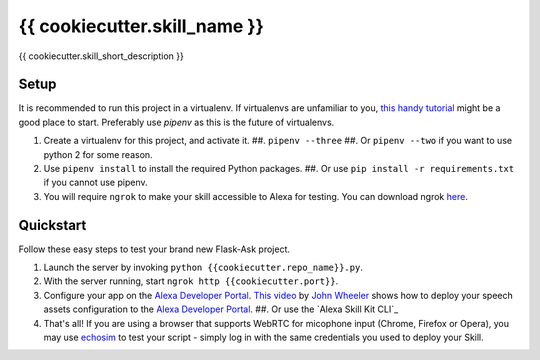 {{ cookiecutter.skill_name }}
=============================

{{ cookiecutter.skill_short_description }}

Setup
-----

It is recommended to run this project in a virtualenv. If virtualenvs are unfamiliar to you, `this handy tutorial`_
might be a good place to start. Preferably use `pipenv` as this is the future of virtualenvs.

#.  Create a virtualenv for this project, and activate it.
    ##. ``pipenv --three``
    ##. Or ``pipenv --two`` if you want to use python 2 for some reason.
#.  Use ``pipenv install`` to install the required Python packages.
    ##. Or use ``pip install -r requirements.txt`` if you cannot use pipenv.
#.  You will require ``ngrok`` to make your skill accessible to Alexa for testing. You can download ngrok `here`_.

.. _here: https://ngrok.com/download
.. _this handy tutorial: http://docs.python-guide.org/en/latest/dev/virtualenvs/

Quickstart
----------

Follow these easy steps to test your brand new Flask-Ask project.

#. Launch the server by invoking ``python {{cookiecutter.repo_name}}.py``.
#. With the server running, start ``ngrok http {{cookiecutter.port}}``.
#. Configure your app on the `Alexa Developer Portal`_. `This video`_ by `John Wheeler`_ shows how to deploy your speech assets configuration to the `Alexa Developer Portal`_.
   ##. Or use the `Alexa Skill Kit CLI`_
#. That's all! If you are using a browser that supports WebRTC for micophone input (Chrome, Firefox or Opera), you may use `echosim`_ to test your script - simply log in with the same credentials you used to deploy your Skill.

.. _Alexa Developer Portal: https://developer.amazon.com/alexa
.. _This video: https://alexatutorial.com
.. _John Wheeler: https://alexatutorial.com/flask-ask/
.. _askcli: https://developer.amazon.com/docs/smapi/quick-start-alexa-skills-kit-command-line-interface.html
.. _echosim: http://www.echosim.io/
